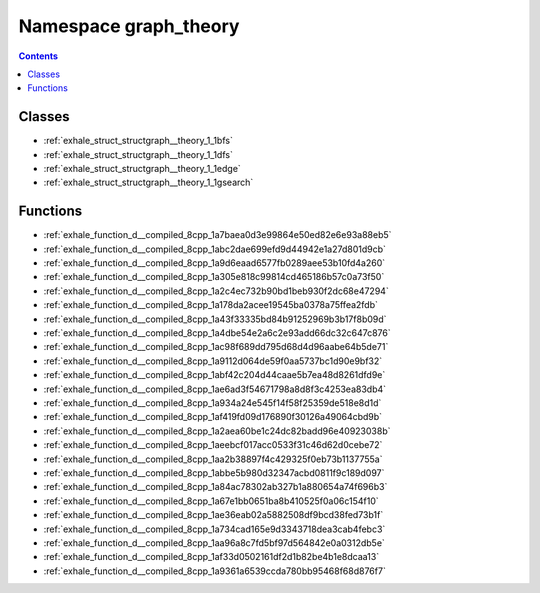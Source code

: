 
.. _namespace_graph_theory:

Namespace graph_theory
======================


.. contents:: Contents
   :local:
   :backlinks: none





Classes
-------


- :ref:`exhale_struct_structgraph__theory_1_1bfs`

- :ref:`exhale_struct_structgraph__theory_1_1dfs`

- :ref:`exhale_struct_structgraph__theory_1_1edge`

- :ref:`exhale_struct_structgraph__theory_1_1gsearch`


Functions
---------


- :ref:`exhale_function_d__compiled_8cpp_1a7baea0d3e99864e50ed82e6e93a88eb5`

- :ref:`exhale_function_d__compiled_8cpp_1abc2dae699efd9d44942e1a27d801d9cb`

- :ref:`exhale_function_d__compiled_8cpp_1a9d6eaad6577fb0289aee53b10fd4a260`

- :ref:`exhale_function_d__compiled_8cpp_1a305e818c99814cd465186b57c0a73f50`

- :ref:`exhale_function_d__compiled_8cpp_1a2c4ec732b90bd1beb930f2dc68e47294`

- :ref:`exhale_function_d__compiled_8cpp_1a178da2acee19545ba0378a75ffea2fdb`

- :ref:`exhale_function_d__compiled_8cpp_1a43f33335bd84b91252969b3b17f8b09d`

- :ref:`exhale_function_d__compiled_8cpp_1a4dbe54e2a6c2e93add66dc32c647c876`

- :ref:`exhale_function_d__compiled_8cpp_1ac98f689dd795d68d4d96aabe64b5de71`

- :ref:`exhale_function_d__compiled_8cpp_1a9112d064de59f0aa5737bc1d90e9bf32`

- :ref:`exhale_function_d__compiled_8cpp_1abf42c204d44caae5b7ea48d8261dfd9e`

- :ref:`exhale_function_d__compiled_8cpp_1ae6ad3f54671798a8d8f3c4253ea83db4`

- :ref:`exhale_function_d__compiled_8cpp_1a934a24e545f14f58f25359de518e8d1d`

- :ref:`exhale_function_d__compiled_8cpp_1af419fd09d176890f30126a49064cbd9b`

- :ref:`exhale_function_d__compiled_8cpp_1a2aea60be1c24dc82badd96e40923038b`

- :ref:`exhale_function_d__compiled_8cpp_1aeebcf017acc0533f31c46d62d0cebe72`

- :ref:`exhale_function_d__compiled_8cpp_1aa2b38897f4c429325f0eb73b1137755a`

- :ref:`exhale_function_d__compiled_8cpp_1abbe5b980d32347acbd0811f9c189d097`

- :ref:`exhale_function_d__compiled_8cpp_1a84ac78302ab327b1a880654a74f696b3`

- :ref:`exhale_function_d__compiled_8cpp_1a67e1bb0651ba8b410525f0a06c154f10`

- :ref:`exhale_function_d__compiled_8cpp_1ae36eab02a5882508df9bcd38fed73b1f`

- :ref:`exhale_function_d__compiled_8cpp_1a734cad165e9d3343718dea3cab4febc3`

- :ref:`exhale_function_d__compiled_8cpp_1aa96a8c7fd5bf97d564842e0a0312db5e`

- :ref:`exhale_function_d__compiled_8cpp_1af33d0502161df2d1b82be4b1e8dcaa13`

- :ref:`exhale_function_d__compiled_8cpp_1a9361a6539ccda780bb95468f68d876f7`
